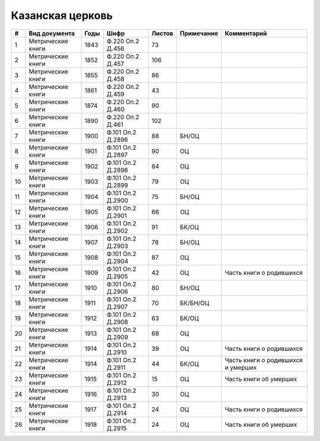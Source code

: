 
.. Church datasheet RST template
.. Autogenerated by cfp-sphinx.py

.. index:: Казанская церковь

Казанская церковь
=================

.. list-table::
   :header-rows: 1

   * - #
     - Вид документа
     - Годы
     - Шифр
     - Листов
     - Примечание
     - Комментарий

   * - 1
     - Метрические книги
     - 1843
     - Ф.220 Оп.2 Д.456
     - 73
     - 
     - 
   * - 2
     - Метрические книги
     - 1852
     - Ф.220 Оп.2 Д.457
     - 106
     - 
     - 
   * - 3
     - Метрические книги
     - 1855
     - Ф.220 Оп.2 Д.458
     - 86
     - 
     - 
   * - 4
     - Метрические книги
     - 1861
     - Ф.220 Оп.2 Д.459
     - 43
     - 
     - 
   * - 5
     - Метрические книги
     - 1874
     - Ф.220 Оп.2 Д.460
     - 90
     - 
     - 
   * - 6
     - Метрические книги
     - 1890
     - Ф.220 Оп.2 Д.461
     - 102
     - 
     - 
   * - 7
     - Метрические книги
     - 1900
     - Ф.101 Оп.2 Д.2896
     - 88
     - БН/ОЦ
     - 
   * - 8
     - Метрические книги
     - 1901
     - Ф.101 Оп.2 Д.2897
     - 90
     - ОЦ
     - 
   * - 9
     - Метрические книги
     - 1902
     - Ф.101 Оп.2 Д.2898
     - 84
     - ОЦ
     - 
   * - 10
     - Метрические книги
     - 1903
     - Ф.101 Оп.2 Д.2899
     - 79
     - ОЦ
     - 
   * - 11
     - Метрические книги
     - 1904
     - Ф.101 Оп.2 Д.2900
     - 75
     - БН/ОЦ
     - 
   * - 12
     - Метрические книги
     - 1905
     - Ф.101 Оп.2 Д.2901
     - 66
     - ОЦ
     - 
   * - 13
     - Метрические книги
     - 1906
     - Ф.101 Оп.2 Д.2902
     - 91
     - БК/ОЦ
     - 
   * - 14
     - Метрические книги
     - 1907
     - Ф.101 Оп.2 Д.2903
     - 78
     - БН/ОЦ
     - 
   * - 15
     - Метрические книги
     - 1908
     - Ф.101 Оп.2 Д.2904
     - 87
     - ОЦ
     - 
   * - 16
     - Метрические книги
     - 1909
     - Ф.101 Оп.2 Д.2905
     - 42
     - ОЦ
     - Часть книги о родившихся
   * - 17
     - Метрические книги
     - 1910
     - Ф.101 Оп.2 Д.2906
     - 80
     - БН/ОЦ
     - 
   * - 18
     - Метрические книги
     - 1911
     - Ф.101 Оп.2 Д.2907
     - 70
     - БК/БН/ОЦ
     - 
   * - 19
     - Метрические книги
     - 1912
     - Ф.101 Оп.2 Д.2908
     - 63
     - БК/ОЦ
     - 
   * - 20
     - Метрические книги
     - 1913
     - Ф.101 Оп.2 Д.2909
     - 68
     - ОЦ
     - 
   * - 21
     - Метрические книги
     - 1914
     - Ф.101 Оп.2 Д.2910
     - 39
     - ОЦ
     - Часть книги о родившихся
   * - 22
     - Метрические книги
     - 1914
     - Ф.101 Оп.2 Д.2911
     - 44
     - БК/ОЦ
     - Часть книги о родившихся и умерших
   * - 23
     - Метрические книги
     - 1915
     - Ф.101 Оп.2 Д.2912
     - 15
     - ОЦ
     - Часть книги об умерших
   * - 24
     - Метрические книги
     - 1916
     - Ф.101 Оп.2 Д.2913
     - 30
     - ОЦ
     - 
   * - 25
     - Метрические книги
     - 1917
     - Ф.101 Оп.2 Д.2914
     - 24
     - ОЦ
     - Часть книги о родившихся
   * - 26
     - Метрические книги
     - 1918
     - Ф.101 Оп.2 Д.2915
     - 24
     - ОЦ
     - Часть книги об умерших



